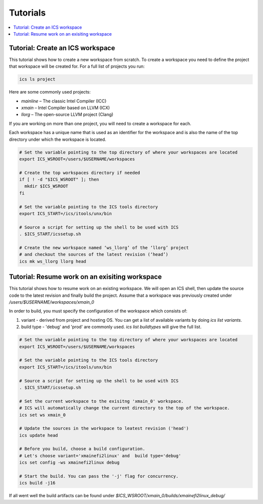 =========
Tutorials
=========

.. contents::
   :local:

Tutorial: Create an ICS workspace
---------------------------------

This tutorial shows how to create a new workspace from scratch.
To create a workspace you need to define the project that workspace will be created for.
For a full list of projects you run:

.. code-block:: console

 ics ls project

Here are some commonly used projects:

- `mainline` – The classic Intel Compiler (ICC)
- `xmain` – Intel Compiler based on LLVM (ICX)
- `llorg` – The open-source LLVM project (Clang)

If you are working on more than one project, you will need to create a workspace for each.

Each workspace has a unique name that is used as an identifier for the workspace and is also the name of
the top directory under which the workspace is located.

.. code-block:: shell

 # Set the variable pointing to the top directory of where your workspaces are located
 export ICS_WSROOT=/users/$USERNAME/workspaces
 
 # Create the top workspaces directory if needed
 if [ ! -d "$ICS_WSROOT" ]; then
   mkdir $ICS_WSROOT  
 fi
 
 # Set the variable pointing to the ICS tools directory
 export ICS_START=/ics/itools/unx/bin
 
 # Source a script for setting up the shell to be used with ICS
 . $ICS_START/icssetup.sh

 # Create the new workspace named ‘ws_llorg’ of the ‘llorg’ project
 # and checkout the sources of the latest revision (‘head’)
 ics mk ws_llorg llorg head

Tutorial: Resume work on an exisiting workspace
-----------------------------------------------

This tutorial shows how to resume work on an existing workspace.
We will open an ICS shell, then update the source code to the latest revision
and finally build the project.
Assume that a workspace was previously created under `/users/$USERNAME/workspaces/xmain_0`

In order to build, you must specify the configuration of the workspace which consists of:

#. variant - derived from project and hosting OS. You can get a list of available variants by
   doing `ics list variants`.
#. build type - 'debug' and 'prod' are commonly used. `ics list buildtypes` will give the full list.

.. code-block:: shell

 # Set the variable pointing to the top directory of where your workspaces are located
 export ICS_WSROOT=/users/$USERNAME/workspaces
  
 # Set the variable pointing to the ICS tools directory
 export ICS_START=/ics/itools/unx/bin
 
 # Source a script for setting up the shell to be used with ICS
 . $ICS_START/icssetup.sh
 
 # Set the current workspace to the exisitng 'xmain_0' workspace.
 # ICS will automatically change the current directory to the top of the workspace.
 ics set ws xmain_0
 
 # Update the sources in the workspace to leatest revision ('head')
 ics update head
 
 # Before you build, choose a build configuration.
 # Let's choose variant='xmainefi2linux' and  build type='debug'
 ics set config -ws xmainefi2linux debug
 
 # Start the build. You can pass the '-j' flag for concurrency.
 ics build -j16

If all went well the build artifacts can be found under `$ICS_WSROOT/xmain_0/builds/xmainefi2linux_debug/`
